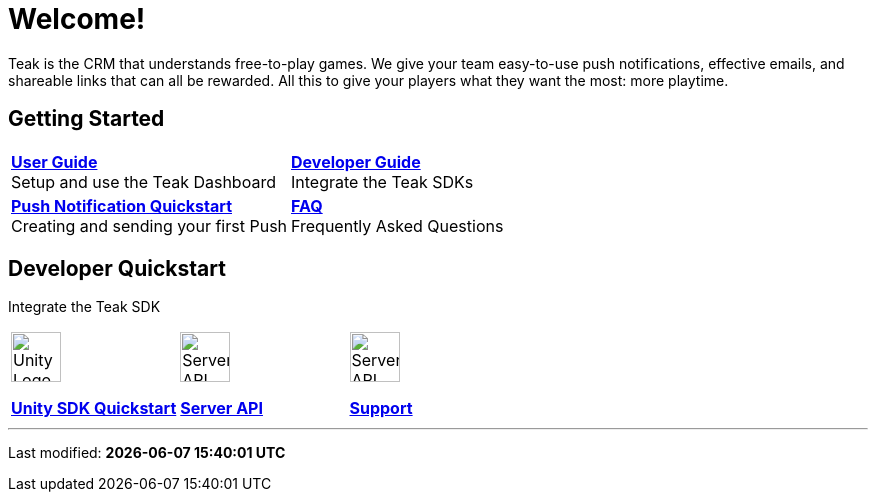 = Welcome!
:page-aliases: /home/index.adoc
:page-no-toc: true
:!page-pagination:

Teak is the CRM that understands free-to-play games. We give your team easy-to-use push notifications, effective emails, and shareable links that can all be rewarded. All this to give your players what they want the most: more playtime.

== Getting Started

[cols="2", role="nav-table", frame="none", grid="none"]
|===
a|

[.sidebarlink]
****
xref:ROOT:user-guide:page$index.adoc[*User Guide*] +
Setup and use the Teak Dashboard
****

a|


[.sidebarlink]
****
xref:developers.adoc[*Developer Guide*] +
Integrate the Teak SDKs
****

a|

[.sidebarlink]
****
xref:developers.adoc[*Push Notification Quickstart*] +
Creating and sending your first Push
****

a|

[.sidebarlink]
****
xref:faq.adoc[*FAQ*] +
Frequently Asked Questions
****

|===

== Developer Quickstart
Integrate the Teak SDK

[cols="3", role="nav-table", frame="none", grid="none"]
|===
a|

[.iconblock]
====
image::unity.svg[Unity Logo,50,xref=unity::page$quickstart/index.adoc]

xref:unity::page$quickstart/index.adoc[*Unity SDK Quickstart*] +
====

a|

[.iconblock]
====
image::terminal.svg[Server API Icon,50,xref=server-api::page$index.adoc]

xref:server-api::page$index.adoc[*Server API*]
====

a|

[.iconblock]
====
image::support.svg[Server API Icon,50,xref=support.adoc]

xref::page$support.adoc[*Support*]
====

|===


'''

Last modified: **{docdatetime}**
